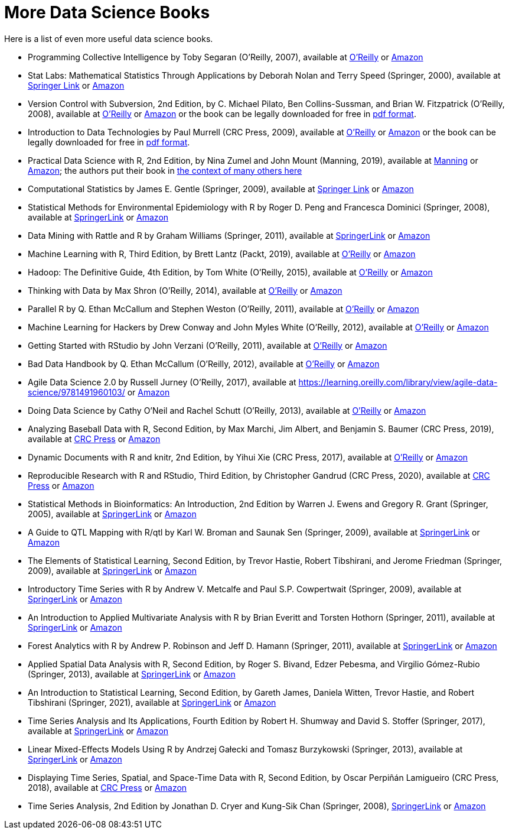 = More Data Science Books

Here is a list of even more useful data science books.

* Programming Collective Intelligence by Toby Segaran (O'Reilly, 2007), available at https://learning.oreilly.com/library/view/programming-collective-intelligence/9780596529321/[O'Reilly] or https://www.amazon.com/dp/0596529325/[Amazon]

* Stat Labs: Mathematical Statistics Through Applications by Deborah Nolan and Terry Speed (Springer, 2000), available at https://link.springer.com/book/10.1007/b98875[Springer Link] or https://www.amazon.com/dp/0387989749/[Amazon]

* Version Control with Subversion, 2nd Edition, by C. Michael Pilato, Ben Collins-Sussman, and Brian W. Fitzpatrick (O'Reilly, 2008), available at https://learning.oreilly.com/library/view/version-control-with/9780596510336/[O'Reilly] or https://www.amazon.com/dp/0596510330/[Amazon] or the book can be legally downloaded for free in https://svnbook.red-bean.com/[pdf format].

* Introduction to Data Technologies by Paul Murrell (CRC Press, 2009), available at https://learning.oreilly.com/library/view/introduction-to-data/9781420065183/[O'Reilly] or https://www.amazon.com/dp/1420065173/[Amazon] or the book can be legally downloaded for free in https://www.stat.auckland.ac.nz/~paul/ItDT/[pdf format].

* Practical Data Science with R, 2nd Edition, by Nina Zumel and John Mount (Manning, 2019), available at https://www.manning.com/books/practical-data-science-with-r-second-edition[Manning] or https://www.amazon.com/dp/1617295876/[Amazon]; the authors put their book in https://win-vector.com/2014/06/02/how-does-practical-data-science-with-r-stand-out/[the context of many others here]

* Computational Statistics by James E. Gentle (Springer, 2009), available at https://link.springer.com/article/10.1007/s11222-010-9189-9[Springer Link] or https://www.amazon.com/dp/1461429293/[Amazon]

* Statistical Methods for Environmental Epidemiology with R by Roger D. Peng and Francesca Dominici (Springer, 2008), available at https://link.springer.com/book/10.1007/978-0-387-78167-9[SpringerLink] or https://www.amazon.com/dp/0387781668/[Amazon]

* Data Mining with Rattle and R by Graham Williams (Springer, 2011), available at https://link.springer.com/book/10.1007/978-1-4419-9890-3[SpringerLink] or https://www.amazon.com/dp/1441998896/[Amazon]

* Machine Learning with R, Third Edition, by Brett Lantz (Packt, 2019), available at https://learning.oreilly.com/library/view/machine-learning-with/9781788295864/[O'Reilly] or https://www.amazon.com/dp/1788295862/[Amazon]

* Hadoop: The Definitive Guide, 4th Edition, by Tom White (O'Reilly, 2015), available at https://learning.oreilly.com/library/view/hadoop-the-definitive/9781491901687/[O'Reilly] or https://www.amazon.com/dp/1491901632/[Amazon]

* Thinking with Data by Max Shron (O'Reilly, 2014), available at https://learning.oreilly.com/library/view/thinking-with-data/9781491949757/[O'Reilly] or https://www.amazon.com/dp/1449362931/[Amazon]

* Parallel R by Q. Ethan McCallum and Stephen Weston (O'Reilly, 2011), available at https://learning.oreilly.com/library/view/parallel-r/9781449317850/[O'Reilly] or https://www.amazon.com/dp/1449309925/[Amazon]

* Machine Learning for Hackers by Drew Conway and John Myles White (O'Reilly, 2012), available at https://learning.oreilly.com/library/view/machine-learning-for/9781449330514/[O'Reilly] or https://www.amazon.com/dp/1449303714/[Amazon]

* Getting Started with RStudio by John Verzani (O'Reilly, 2011), available at https://learning.oreilly.com/library/view/getting-started-with/9781449314798/[O'Reilly] or https://www.amazon.com/dp/1449309038/[Amazon]

* Bad Data Handbook by Q. Ethan McCallum (O'Reilly, 2012), available at https://learning.oreilly.com/library/view/bad-data-handbook/9781449324957/[O'Reilly] or https://www.amazon.com/dp/1449321887[Amazon]

* Agile Data Science 2.0 by Russell Jurney (O'Reilly, 2017), available at https://learning.oreilly.com/library/view/agile-data-science/9781491960103/ or https://www.amazon.com/dp/1491960116/[Amazon]

* Doing Data Science by Cathy O'Neil and Rachel Schutt (O'Reilly, 2013), available at https://learning.oreilly.com/library/view/doing-data-science/9781449363871/[O'Reilly] or https://www.amazon.com/dp/1449358659/[Amazon]

* Analyzing Baseball Data with R, Second Edition, by Max Marchi, Jim Albert, and Benjamin S. Baumer (CRC Press, 2019), available at https://www.routledge.com/Analyzing-Baseball-Data-with-R-Second-Edition/Marchi-Albert-Marchi-Albert-Baumer/p/book/9780815353515[CRC Press] or https://www.amazon.com/dp/0815353510/[Amazon]

* Dynamic Documents with R and knitr, 2nd Edition, by Yihui Xie (CRC Press, 2017), available at https://learning.oreilly.com/library/view/dynamic-documents-with/9781315360706/[O'Reilly] or https://www.amazon.com/dp/0367240467/[Amazon]

* Reproducible Research with R and RStudio, Third Edition, by Christopher Gandrud (CRC Press, 2020), available at https://www.routledge.com/Reproducible-Research-with-R-and-RStudio/Gandrud/p/book/9780367143985[CRC Press] or https://www.amazon.com/dp/0367143984/[Amazon]

* Statistical Methods in Bioinformatics: An Introduction, 2nd Edition by Warren J. Ewens and Gregory R. Grant (Springer, 2005), available at https://link.springer.com/book/10.1007/b137845[SpringerLink] or https://www.amazon.com/dp/0387400826/[Amazon]

* A Guide to QTL Mapping with R/qtl by Karl W. Broman and Saunak Sen (Springer, 2009), available at https://link.springer.com/book/10.1007/978-0-387-92125-9[SpringerLink] or https://www.amazon.com/dp/0387921249/[Amazon]

* The Elements of Statistical Learning, Second Edition, by Trevor Hastie, Robert Tibshirani, and Jerome Friedman (Springer, 2009), available at https://link.springer.com/book/10.1007/978-0-387-84858-7[SpringerLink] or https://www.amazon.com/dp/0387848576/[Amazon]

* Introductory Time Series with R by Andrew V. Metcalfe and Paul S.P. Cowpertwait (Springer, 2009), available at https://link.springer.com/book/10.1007/978-0-387-88698-5[SpringerLink] or https://www.amazon.com/dp/0387886974/[Amazon]

* An Introduction to Applied Multivariate Analysis with R by Brian Everitt and Torsten Hothorn (Springer, 2011), available at https://link.springer.com/book/10.1007/978-1-4419-9650-3[SpringerLink] or https://www.amazon.com/dp/1441996494/[Amazon]

* Forest Analytics with R by Andrew P. Robinson and Jeff D. Hamann (Springer, 2011), available at https://link.springer.com/book/10.1007/978-1-4419-7762-5[SpringerLink] or https://www.amazon.com/dp/1441977619/[Amazon]

* Applied Spatial Data Analysis with R, Second Edition, by Roger S. Bivand, Edzer Pebesma, and Virgilio Gómez-Rubio (Springer, 2013), available at https://link.springer.com/book/10.1007/978-1-4614-7618-4[SpringerLink] or https://www.amazon.com/dp/1461476178/[Amazon]

* An Introduction to Statistical Learning, Second Edition, by Gareth James, Daniela Witten, Trevor Hastie, and Robert Tibshirani (Springer, 2021), available at https://link.springer.com/book/10.1007/978-1-0716-1418-1[SpringerLink] or https://www.amazon.com/dp/1071614177/[Amazon]

* Time Series Analysis and Its Applications, Fourth Edition by Robert H. Shumway and David S. Stoffer (Springer, 2017), available at https://link.springer.com/book/10.1007/978-3-319-52452-8[SpringerLink] or https://www.amazon.com/dp/3319524518/[Amazon]

* Linear Mixed-Effects Models Using R by Andrzej Gałecki and Tomasz Burzykowski (Springer, 2013), available at https://link.springer.com/book/10.1007/978-1-4614-3900-4[SpringerLink] or https://www.amazon.com/dp/1489996672/[Amazon]

* Displaying Time Series, Spatial, and Space-Time Data with R, Second Edition, by Oscar Perpiñán Lamigueiro (CRC Press, 2018), available at https://www.routledge.com/Displaying-Time-Series-Spatial-and-Space-Time-Data-with-R/Lamigueiro/p/book/9781138089983[CRC Press] or https://www.amazon.com/dp/1138089982/[Amazon]

* Time Series Analysis, 2nd Edition by Jonathan D. Cryer and Kung-Sik Chan (Springer, 2008), https://link.springer.com/book/10.1007/978-0-387-75959-3[SpringerLink] or https://www.amazon.com/dp/0387759581/[Amazon]

